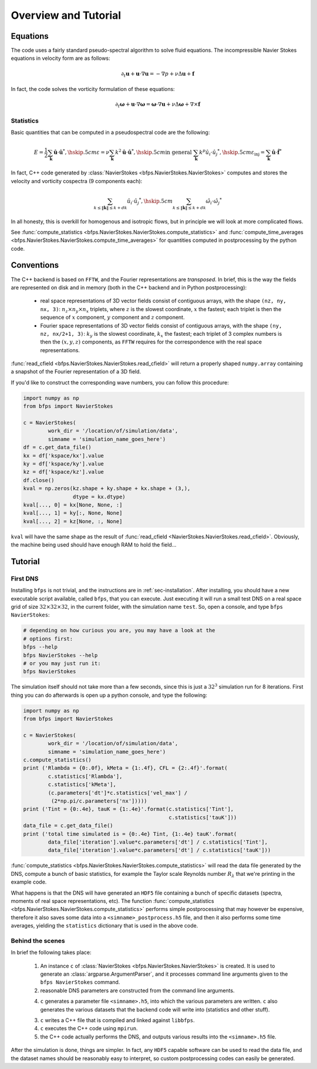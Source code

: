 =====================
Overview and Tutorial
=====================

---------
Equations
---------

The code uses a fairly standard pseudo-spectral algorithm to solve fluid
equations.
The incompressible Navier Stokes equations in velocity form are as
follows:

.. math::

    \partial_t \mathbf{u} + \mathbf{u} \cdot \nabla \mathbf{u} =
    - \nabla p + \nu \Delta \mathbf{u} + \mathbf{f}

In fact, the code solves the vorticity formulation of these equations:

.. math::
    \partial_t \mathbf{\omega} +
    \mathbf{u} \cdot \nabla \mathbf{\omega} =
    \mathbf{\omega} \cdot \nabla \mathbf{u} +
    \nu \Delta \mathbf{\omega} + \nabla \times \mathbf{f}

Statistics
----------

Basic quantities that can be computed in a pseudospectral code are the
following:

.. math::

    E = \frac{1}{2} \sum_{\mathbf{k}} \hat{\mathbf{u}} \cdot \hat{\mathbf{u}}^*, \hskip .5cm
    \varepsilon = \nu \sum_{\mathbf{k}} k^2 \hat{\mathbf{u}} \cdot \hat{\mathbf{u}}^*, \hskip .5cm
    \textrm{in general } \sum_{\mathbf{k}} k^p \hat{u_i} \cdot \hat{u_j}^*, \hskip .5cm
    \varepsilon_{\textrm{inj}} = \sum_{\mathbf{k}} \hat{\mathbf{u}} \cdot \hat{\mathbf{f}}^*


In fact, C++ code generated by
:class:`NavierStokes <bfps.NavierStokes.NavierStokes>`
computes and stores the velocity
and vorticity cospectra (9 components each):

.. math::

    \sum_{k \leq \|\mathbf{k}\| \leq k+dk}\hat{u_i} \cdot \hat{u_j}^*, \hskip .5cm
    \sum_{k \leq \|\mathbf{k}\| \leq k+dk}\hat{\omega_i} \cdot \hat{\omega_j}^*

In all honesty, this is overkill for homogenous and isotropic flows, but
in principle we will look at more complicated flows.

See :func:`compute_statistics <bfps.NavierStokes.NavierStokes.compute_statistics>`
and
:func:`compute_time_averages <bfps.NavierStokes.NavierStokes.compute_time_averages>`
for quantities
computed in postprocessing by the python code.

-----------
Conventions
-----------

The C++ backend is based on ``FFTW``, and the Fourier
representations are *transposed*.
In brief, this is the way the fields are represented on disk and in
memory (both in the C++ backend and in Python postprocessing):

    * real space representations of 3D vector fields consist of
      contiguous arrays, with the shape ``(nz, ny, nx, 3)``:
      :math:`n_z \times n_y \times n_x` triplets, where :math:`z` is the
      slowest coordinate, :math:`x` the fastest; each triplet is then
      the sequence of :math:`x` component, :math:`y` component and
      :math:`z` component.

    * Fourier space representations of 3D vector fields consist of
      contiguous arrays, with the shape ``(ny, nz, nx/2+1, 3)``:
      :math:`k_y` is the slowest coordinate, :math:`k_x` the fastest;
      each triplet of 3 complex numbers is then the :math:`(x, y, z)`
      components, as ``FFTW`` requires for the correspondence with the
      real space representations.

:func:`read_cfield <bfps.NavierStokes.NavierStokes.read_cfield>` will return
a properly shaped ``numpy.array`` containing a snapshot of the Fourier
representation of a 3D field.

If you'd like to construct the corresponding wave numbers, you can
follow this procedure:

.. code:: python

    import numpy as np
    from bfps import NavierStokes

    c = NavierStokes(
            work_dir = '/location/of/simulation/data',
            simname = 'simulation_name_goes_here')
    df = c.get_data_file()
    kx = df['kspace/kx'].value
    ky = df['kspace/ky'].value
    kz = df['kspace/kz'].value
    df.close()
    kval = np.zeros(kz.shape + ky.shape + kx.shape + (3,),
                    dtype = kx.dtype)
    kval[..., 0] = kx[None, None, :]
    kval[..., 1] = ky[:, None, None]
    kval[..., 2] = kz[None, :, None]

``kval`` will have the same shape as the result of
:func:`read_cfield <NavierStokes.NavierStokes.read_cfield>`.
Obviously, the machine being used should have enough RAM to hold the
field...

--------
Tutorial
--------

First DNS
---------

Installing ``bfps`` is not trivial, and the instructions are in
:ref:`sec-installation`.
After installing, you should have a new executable script
available, called ``bfps``, that you can execute.
Just executing it will run a small test DNS on a real space grid of size
:math:`32 \times 32 \times 32`, in the current
folder, with the simulation name ``test``.
So, open a console, and type ``bfps NavierStokes``:

.. code:: bash

    # depending on how curious you are, you may have a look at the
    # options first:
    bfps --help
    bfps NavierStokes --help
    # or you may just run it:
    bfps NavierStokes

The simulation itself should not take more than a few seconds, since
this is just a :math:`32^3` simulation run for 8 iterations.
First thing you can do afterwards is open up a python console, and type
the following:

.. _sec-first-postprocessing:

.. code:: python

    import numpy as np
    from bfps import NavierStokes

    c = NavierStokes(
            work_dir = '/location/of/simulation/data',
            simname = 'simulation_name_goes_here')
    c.compute_statistics()
    print ('Rlambda = {0:.0f}, kMeta = {1:.4f}, CFL = {2:.4f}'.format(
            c.statistics['Rlambda'],
            c.statistics['kMeta'],
            (c.parameters['dt']*c.statistics['vel_max'] /
             (2*np.pi/c.parameters['nx']))))
    print ('Tint = {0:.4e}, tauK = {1:.4e}'.format(c.statistics['Tint'],
                                                   c.statistics['tauK']))
    data_file = c.get_data_file()
    print ('total time simulated is = {0:.4e} Tint, {1:.4e} tauK'.format(
            data_file['iteration'].value*c.parameters['dt'] / c.statistics['Tint'],
            data_file['iteration'].value*c.parameters['dt'] / c.statistics['tauK']))

:func:`compute_statistics <bfps.NavierStokes.NavierStokes.compute_statistics>`
will read the data
file generated by the DNS, compute a bunch of basic statistics, for
example the Taylor scale Reynolds number :math:`R_\lambda` that we're
printing in the example code.

What happens is that the DNS will have generated an ``HDF5`` file
containing a bunch of specific datasets (spectra, moments of real space
representations, etc).
The function
:func:`compute_statistics <bfps.NavierStokes.NavierStokes.compute_statistics>`
performs simple postprocessing that may however be expensive, therefore
it also saves some data into a ``<simname>_postprocess.h5`` file, and
then it also performs some time averages, yielding the ``statistics``
dictionary that is used in the above code.

Behind the scenes
-----------------

In brief the following takes place:

    1. An instance ``c`` of
       :class:`NavierStokes <bfps.NavierStokes.NavierStokes>` is created.
       It is used to generate an :class:`argparse.ArgumentParser`, and
       it processes command line arguments given to the ``bfps
       NavierStokes`` command.
    2. reasonable DNS parameters are constructed from the command line
       arguments.
    4. ``c`` generates a parameter file ``<simname>.h5``, into which the
       various parameters are written.
       ``c`` also generates the various datasets that the backend code
       will write into (statistics and other stuff).
    3. ``c`` writes a C++ file that is compiled and linked against
       ``libbfps``.
    4. ``c`` executes the C++ code using ``mpirun``.
    5. the C++ code actually performs the DNS, and outputs various
       results into the ``<simname>.h5`` file.

After the simulation is done, things are simpler.
In fact, any ``HDF5`` capable software can be used to read the data
file, and the dataset names should be reasonably easy to interpret, so
custom postprocessing codes can easily be generated.

